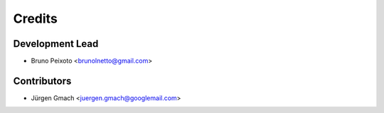 =======
Credits
=======

Development Lead
----------------

* Bruno Peixoto <brunolnetto@gmail.com>

Contributors
------------

*  Jürgen Gmach  <juergen.gmach@googlemail.com>
